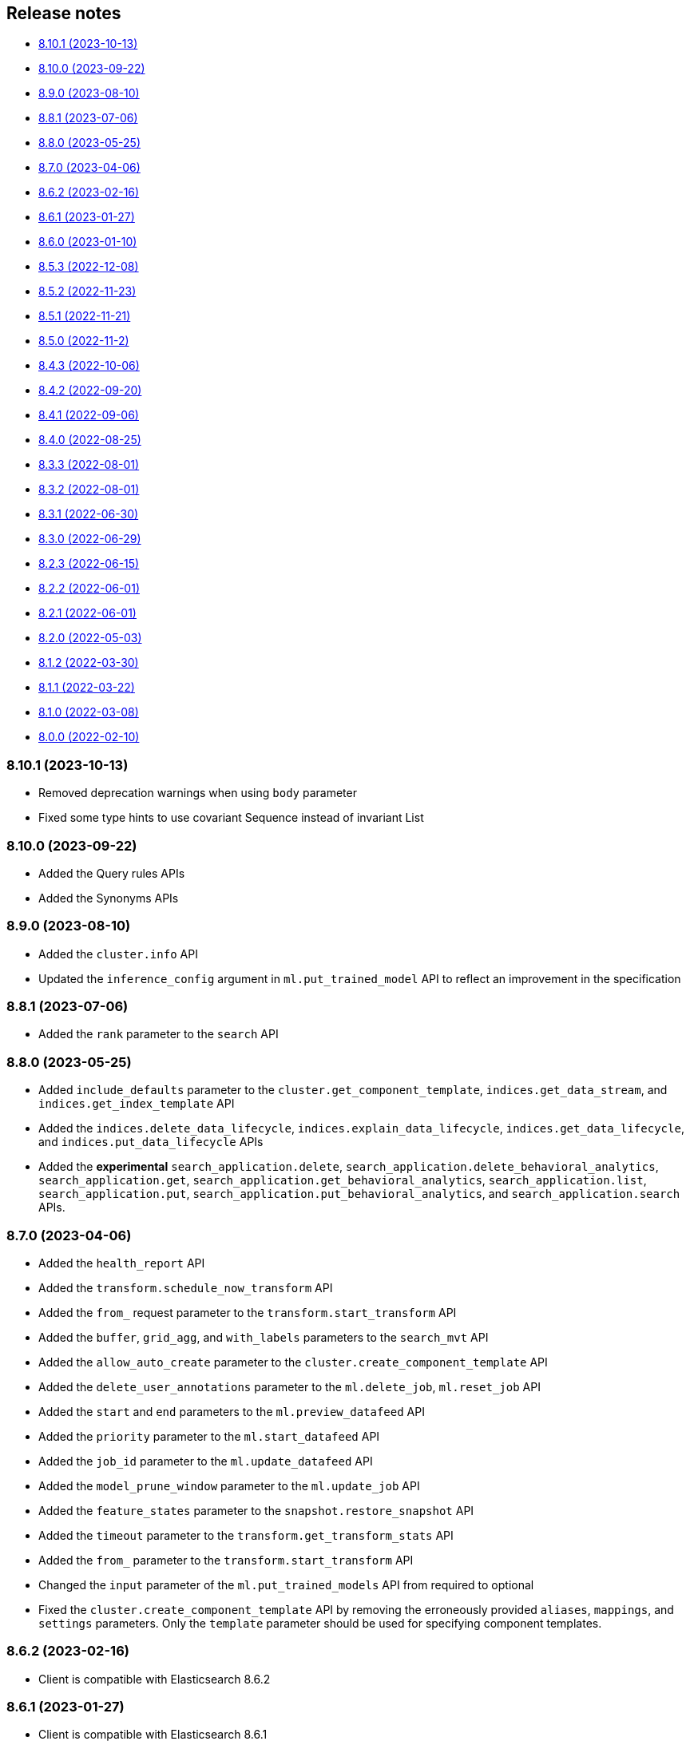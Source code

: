 [[release-notes]]
== Release notes

* <<rn-8-10-1>>
* <<rn-8-10-0>>
* <<rn-8-9-0>>
* <<rn-8-8-1>>
* <<rn-8-8-0>>
* <<rn-8-7-0>>
* <<rn-8-6-2>>
* <<rn-8-6-1>>
* <<rn-8-6-0>>
* <<rn-8-5-3>>
* <<rn-8-5-2>>
* <<rn-8-5-1>>
* <<rn-8-5-0>>
* <<rn-8-4-3>>
* <<rn-8-4-2>>
* <<rn-8-4-1>>
* <<rn-8-4-0>>
* <<rn-8-3-3>>
* <<rn-8-3-2>>
* <<rn-8-3-1>>
* <<rn-8-3-0>>
* <<rn-8-2-3>>
* <<rn-8-2-2>>
* <<rn-8-2-1>>
* <<rn-8-2-0>>
* <<rn-8-1-2>>
* <<rn-8-1-1>>
* <<rn-8-1-0>>
* <<rn-8-0-0>>

[discrete]
[[rn-8-10-1]]
=== 8.10.1 (2023-10-13)

- Removed deprecation warnings when using `body` parameter
- Fixed some type hints to use covariant Sequence instead of invariant List

[discrete]
[[rn-8-10-0]]
=== 8.10.0 (2023-09-22)

- Added the Query rules APIs
- Added the Synonyms APIs

[discrete]
[[rn-8-9-0]]
=== 8.9.0 (2023-08-10)

- Added the `cluster.info` API
- Updated the `inference_config` argument in `ml.put_trained_model` API to reflect an improvement in the specification

[discrete]
[[rn-8-8-1]]
=== 8.8.1 (2023-07-06)

* Added the `rank` parameter to the `search` API

[discrete]
[[rn-8-8-0]]
=== 8.8.0 (2023-05-25)

* Added `include_defaults` parameter to the `cluster.get_component_template`, `indices.get_data_stream`, and `indices.get_index_template` API
* Added the `indices.delete_data_lifecycle`, `indices.explain_data_lifecycle`, `indices.get_data_lifecycle`, and `indices.put_data_lifecycle` APIs
* Added the **experimental** `search_application.delete`, `search_application.delete_behavioral_analytics`, `search_application.get`, `search_application.get_behavioral_analytics`, `search_application.list`, `search_application.put`, `search_application.put_behavioral_analytics`, and `search_application.search` APIs.

[discrete]
[[rn-8-7-0]]
=== 8.7.0 (2023-04-06)

* Added the `health_report` API
* Added the `transform.schedule_now_transform` API
* Added the `from_` request parameter to the `transform.start_transform` API
* Added the `buffer`, `grid_agg`, and `with_labels` parameters to the `search_mvt` API
* Added the `allow_auto_create` parameter to the `cluster.create_component_template` API
* Added the `delete_user_annotations` parameter to the `ml.delete_job`, `ml.reset_job` API
* Added the `start` and `end` parameters to the `ml.preview_datafeed` API
* Added the `priority` parameter to the `ml.start_datafeed` API
* Added the `job_id` parameter to the `ml.update_datafeed` API
* Added the `model_prune_window` parameter to the `ml.update_job` API
* Added the `feature_states` parameter to the `snapshot.restore_snapshot` API
* Added the `timeout` parameter to the `transform.get_transform_stats` API
* Added the `from_` parameter to the `transform.start_transform` API
* Changed the `input` parameter of the `ml.put_trained_models` API from required to optional
* Fixed the `cluster.create_component_template` API by removing the erroneously provided `aliases`, `mappings`, and `settings` parameters. Only the `template` parameter should be used for specifying component templates.

[discrete]
[[rn-8-6-2]]
=== 8.6.2 (2023-02-16)

* Client is compatible with Elasticsearch 8.6.2

[discrete]
[[rn-8-6-1]]
=== 8.6.1 (2023-01-27)

* Client is compatible with Elasticsearch 8.6.1

[discrete]
==== Core

* Added the `expand_wildcards`, `preference`, and `routing` parameters to the `open_point_in_time` API.

[discrete]
[[rn-8-6-0]]
=== 8.6.0 (2023-01-10)

* Client is compatible with Elasticsearch 8.6.0

[discrete]
==== Core

* Changed the `fields` parameter of the `field_caps` API to be encoded in the HTTP request body.
* Changed the `index` parameter of the `rank_eval` API to be optional.
* Changed the `requests` parameter of the `rank_eval` API to be optional.

[discrete]
==== CAT

* Added the `time` parameter to the `cat.indices` API

[discrete]
==== Machine Learning

* Fixed the `model_id` parameter of the `ml.clear_trained_model_deployment_cache` API to be required.

[discrete]
[[rn-8-5-3]]
=== 8.5.3 (2022-12-08)

* Client is compatible with Elasticsearch 8.5.3

[discrete]
[[rn-8-5-2]]
=== 8.5.2 (2022-11-23)

* Client is compatible with Elasticsearch 8.5.2

[discrete]
[[rn-8-5-1]]
=== 8.5.1 (2022-11-21)

* Client is compatible with Elasticsearch 8.5.1

[discrete]
[[rn-8-5-0]]
=== 8.5.0 (2022-11-2)

[discrete]
==== Indices

* Added the **experimental** `indices.downsample` API

[discrete]
==== Rollup

* Removed the deprecated `rollup.rollup` API.

[discrete]
==== Snapshot

* Added the `index_names` parameter to the `snapshot.get` API.

[discrete]
==== Machine Learning

* Added the **beta** `ml.clear_trained_model_deployment_cache` API.
* Changed the `ml.put_trained_model_definition_part` API from **experimental** to **stable**.
* Changed the `ml.put_trained_model_vocabulary` API from **experimental** to **stable**.
* Changed the `ml.start_trained_model_deployment` API from **experimental** to **stable**.
* Changed the `ml.stop_trained_model_deployment` API from **experimental** to **stable**.

[discrete]
==== Security

* Added the `with_limited_by` parameter to the `get_api_key` API.
* Added the `with_limited_by` parameter to the `query_api_keys` API.
* Added the `with_profile_uid` parameter to the `get_user` API.
* Changed the `security.activate_user_profile` API from **beta** to **stable**.
* Changed the `security.disable_user_profile` API from **beta** to **stable**.
* Changed the `security.enable_user_profile` API from **beta** to **stable**.
* Changed the `security.get_user_profile` API from **beta** to **stable**.
* Changed the `security.suggest_user_profiles` API from **beta** to **stable**.
* Changed the `security.update_user_profile_data` API from **beta** to **stable**.
* Changed the `security.has_privileges_user_profile` API from **experimental** to **stable**.

[discrete]
[[rn-8-4-3]]
=== 8.4.3 (2022-10-06)

* Client is compatible with Elasticsearch 8.4.3

[discrete]
[[rn-8-4-2]]
=== 8.4.2 (2022-09-20)

[discrete]
==== Documents

* Added the `error_trace`, `filter_path`, `human` and `pretty` parameters to the `get_source` API.
* Added the `ext` parameter to the `search` API.

[discrete]
==== Async Search

* Added the `ext` parameter to the `async_search.submit` API.

[discrete]
==== Fleet

* Added the `ext` parameter to the `fleet.search` API.

[discrete]
[[rn-8-4-1]]
=== 8.4.1 (2022-09-06)

* Client is compatible with Elasticsearch 8.4.1

[discrete]
[[rn-8-4-0]]
=== 8.4.0 (2022-08-25)

[discrete]
==== Search

* Added the `knn` parameter to the `search` API.
* Added the `knn` parameter to the `async_search.submit` API.

[discrete]
==== Machine Learning

* Added the `cache_size` parameter to the `ml.start_trained_model_deployment` API.

[discrete]
==== Security

* Added the `security.update_api_key` API.

[discrete]
[[rn-8-3-3]]
=== 8.3.3 (2022-08-01)

* Client is compatible with Elasticsearch 8.3.3

[discrete]
[[rn-8-3-2]]
=== 8.3.2 (2022-08-01)

[discrete]
==== Security

* Added the `refresh` parameter to the `security.create_service_token` API.

[discrete]
[[rn-8-3-1]]
=== 8.3.1 (2022-06-30)

[discrete]
==== Security

* Added the **experimental** `security.has_privileges_user_profile` API.
* Added the `hint` parameter to the **experimental** `security.suggest_user_profiles` API.

[discrete]
[[rn-8-3-0]]
=== 8.3.0 (2022-06-29)

* Client is compatible with Elasticsearch 8.3.0

[discrete]
[[rn-8-2-3]]
=== 8.2.3 (2022-06-15)

[discrete]
==== Documents

* Added the `routing` parameter to the `msearch` API.

[discrete]
==== CAT

* Added the `cat.component_templates` API.

[discrete]
==== Ingest

* Added the `if_version` parameter to the `ingest.put_pipeline` API.

[discrete]
==== Security

* Changed the `name` parameter for the `security.create_service_token` API from required to optional.
* Added the `refresh` parameter to the `security.create_service_token` API.
* Changed the name of `access` parameter to the `labels` parameter in the `security.update_user_profile_data` API.

[discrete]
==== Shutdown

* Added the `timeout` and `master_timeout` parameters to the `shutdown.get_node`, `shutdown.delete_node`, and `shutdown.put_node` APIs.
* Added the `reason`, `type`, `allocation_delay`, and `target_node_name` parameters to the `shutdown.put_node` API.

[discrete]
[[rn-8-2-2]]
=== 8.2.2 (2022-06-01)

* Client is compatible with Elasticsearch 8.2.2

[discrete]
[[rn-8-2-1]]
=== 8.2.1 (2022-06-01)

[discrete]
==== Machine Learning

* Added the `inference_config` parameter to the `ml.infer_trained_model_deployment` API

[discrete]
[[rn-8-2-0]]
=== 8.2.0 (2022-05-03)

[discrete]
==== Client

* Re-introduced support for passing `requests.auth.BaseAuth` objects to the `http_auth` parameter which was available in 7.x.

[discrete]
==== Search

* Added the `filter` parameter to the **experimental** `knn_search` API

[discrete]
==== Documents

* Changed the `source` and `dest` parameters for the `reindex` API from optional to required

[discrete]
==== Indices

* Added the `indices.field_usage_stats` API
* Added the `indices.modify_data_stream` API
* Added the `fields` and `types` parameters to the `field_caps` API
* Added the `ignore_unvailable` parameter to the `open_point_in_time` API
* Added the `master_timeout` and `timeout` parameters to the `indices.delete` API
* Added the `features` parameter to the `indices.get` API

[discrete]
==== Machine Learning

* Added the `ml.get_memory_stats` API

[discrete]
==== Migrations

* Added the `migrations.get_feature_upgrade_status` API
* Added the `migrations.post_feature_upgrade` API

[discrete]
==== Nodes

* Added the `nodes.clear_repositories_metering_archive` API
* Added the `nodes.get_repositories_metering_info` API

[discrete]
==== Security

* Added the **beta** `security.activate_user_profile` API
* Added the **beta** `security.disable_user_profile` API
* Added the **beta** `security.enable_user_profile` API
* Added the **beta** `security.get_user_profile` API
* Added the **beta** `security.suggest_user_profiles` API
* Added the **beta** `security.update_user_profile_data` API

[discrete]
==== SQL

* Added the `catalog`, `index_using_frozen`, `keep_alive`, `keep_on_completion`, `runtime_mappings`, and `wait_for_completion_timeout` parameters to the `sql.query` API

[discrete]
[[rn-8-1-2]]
=== 8.1.2 (2022-03-30)

* Client is compatible with Elasticsearch 8.1.2


[discrete]
[[rn-8-1-1]]
=== 8.1.1 (2022-03-22)

[discrete]
==== Documents

* Changed the `source` and `dest` parameters of the `reindex` API to be required.

[discrete]
==== Mappings

* Changed the `fields` parameter of the `field_caps` API to be required.


[discrete]
[[rn-8-1-0]]
=== 8.1.0 (2022-03-08)

[discrete]
==== Transforms

* Added the `transform.reset_transform` API


[discrete]
[[rn-8-0-0]]
=== 8.0.0 (2022-02-10)

[discrete]
==== Added

* Added the top-level `.options()` method to `Elasticsearch` and `AsyncElasticsearch` for modifying transport options.
* Added parameters corresponding to JSON request body fields for all APIs
* Added `basic_auth` parameter for specifying username and password authentication
* Added `bearer_auth` parameter for specifying an HTTP bearer token or service token
* Added the `meta` property to `ApiError` to access the HTTP response metadata of an error.
* Added a check that a compatible version of the `elastic-transport` package is installed.

[discrete]
==== Changed

* Changed the transport layer to use the `elastic-transport` package
* Changed user-defined `body` parameters to have semantic names (e.g `index(document={...})` instead of `index(body={...})`).
* Changed responses to be objects with two properties, `meta` for response metadata (HTTP status, headers, node, etc) and `body` for a typed body.
* Changed `AsyncElasticsearch` to always be available, regardless of whether `aiohttp` is installed
* Changed exception hierarchy, the major change is a new exception `ApiError` which differentiates between an error that's raised from the transport layer (previously `elasticsearch.exceptions.TransportError`, now `elastic_transport.TransportError`) and one raised from the API layer
* Changed the name of `JSONSerializer` to `JsonSerializer` for consistency with other serializer names. Added an alias to the old name for backwards compatibility
* Changed the default mimetypes (`application/json`) to instead use compatibility mimetypes (`application/vnd.elasticsearch+json`) which always request for responses compatibility with version 8.x.

[discrete]
==== Removed

* Removed support for Python 2.7 and Python 3.5, the library now supports only Python 3.6+
* Removed the `elasticsearch.connection` module as all functionality has been moved to the `elastic-transport` package
* Removed the default URL of `http://localhost:9200` due to Elasticsearch 8.0 default configuration being `https://localhost:9200`.
  The client's connection to Elasticsearch now must be specified with scheme, host, and port or with the `cloud_id` parameter
* Removed the ability to use positional arguments with API methods. Going forward all API parameters must be keyword-only parameters
* Removed the `doc_type`, `include_type_name`, and `copy_settings` parameters from many document and index APIs

[discrete]
==== Deprecated

* Deprecated the `body` and `params` parameters on all APIs
* Deprecated setting transport options `http_auth`, `api_key`, `ignore`, `request_timeout`, `headers`, and `opaque_id`
  All of these settings should instead be set via the `.options()` method
* Deprecated the `elasticsearch.transport` and `elasticsearch.client` modules. These modules will be removed in a future version

[discrete]
==== CAT

* Removed the deprecated `local` parameter from the `cat.indices`, `cat.nodes`, `cat.shards` API
* Removed the deprecated `allow_no_datafeeds` parameter from the `cat.ml_datafeeds` API
* Removed the deprecated `allow_no_jobs` parameter from the `cat.ml_jobs` API
* Removed the deprecated `size` parameter from the `cat.thread_pool` API
* Added the `time` parameter to the `cat.thread_pool` API

[discrete]
==== Documents

* Removed the deprecated `size` parameter from the `delete_by_query` API
* Removed the deprecated `size` parameter from the `update_by_query` API

[discrete]
==== Indices

* Removed the deprecated `indices.flush_synced` API
* Removed the deprecated `indices.freeze` API
* Removed the deprecated `indices.get_upgrade` API
* Removed the deprecated `indices.upgrade` API
* Removed the deprecated `indices.exist_type` API
* Removed the deprecated parameter `copy_settings` from the `indices.shrink` API
* Deprecated the `verbose` parameter of the `indices.segments` API

[discrete]
==== License / X-Pack

* Deprecated the `accept_enterprise` parameter of the `license.get` API
* Deprecated the `accept_enterprise` parameter of the `xpack.info` API

[discrete]
==== Machine Learning

* Added the **experimental** `ml.infer_trained_model_deployment` API
* Added the **experimental** `ml.put_trained_model_definition_part` API
* Added the **experimental** `ml.put_trained_model_vocabulary` API
* Added the **experimental** `ml.start_trained_model_deployment` API
* Added the **experimental** `ml.stop_trained_model_deployment` API
* Added the `timeout` parameter to the `ml.delete_trained_model` API
* Removed the deprecated `allow_no_jobs` parameter from the `ml.close_job` API
* Removed the deprecated `ml.find_text_structure` API
* Removed the deprecated `allow_no_datafeeds` parameter from the `ml.get_datafeed_stats` API
* Removed the deprecated `allow_no_datafeeds` parameter from the `ml.get_datafeeds` API
* Removed the deprecated `allow_no_jobs` parameter from the `ml.get_job_stats` API
* Removed the deprecated `allow_no_jobs` parameter from the `ml.get_jobs` API
* Removed the deprecated `allow_no_jobs` parameter from the `ml.get_overall_buckets` API

[discrete]
==== Search

* Added the **experimental** `knn_search` API

[discrete]
==== Searchable Snapshots

* Removed the deprecated `searchable_snapshots.repository_stats` API

[discrete]
==== Snapshots

* Changed the `snapshot.delete` API to accept multiple snapshots

[discrete]
==== Security

* Added the `security.enroll_kibana` API
* Added the `security.enroll_node` API
